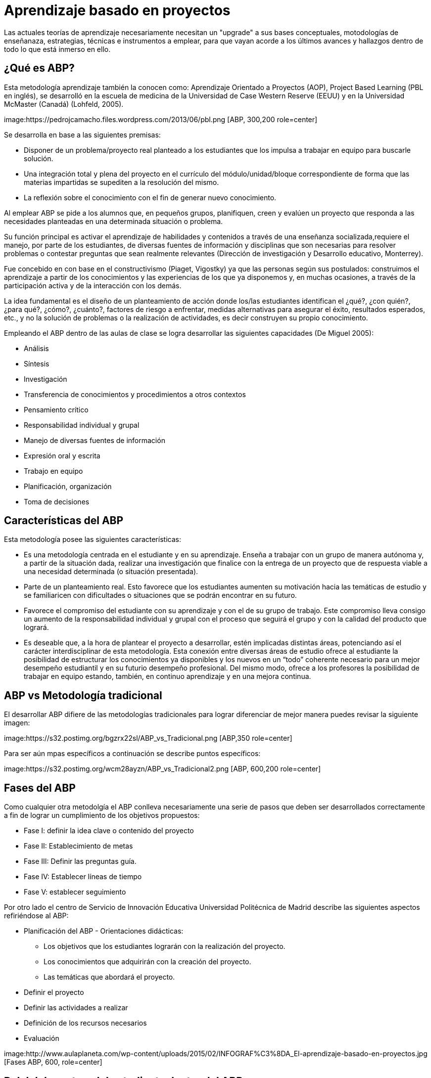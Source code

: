 = Aprendizaje basado en proyectos
:hp-tags: ABP, abp, Aprendizaje basado en proyectos, Aprendizaje Orientado a Proyectos, innovación, educación
:published_at: 2016-07-15

Las actuales teorías de aprendizaje necesariamente necesitan un "upgrade" a sus bases conceptuales, motodologías de enseñanaza, estrategias, técnicas e  instrumentos a emplear, para que vayan acorde a los últimos avances y hallazgos dentro de todo lo que está inmerso en ello.


== ¿Qué es ABP?

Esta metodología aprendizaje también la conocen como: Aprendizaje Orientado a Proyectos (AOP), Project Based Learning (PBL en inglés), se desarrolló en la escuela de medicina de la Universidad de Case Western Reserve (EEUU) y en la 
Universidad McMaster (Canadá) (Lohfeld, 2005). 

image:https://pedrojcamacho.files.wordpress.com/2013/06/pbl.png [ABP, 300,200 role=center]


Se desarrolla en base a las siguientes premisas:

* Disponer de un problema/proyecto real planteado a los estudiantes que los impulsa a trabajar en equipo para buscarle solución.

* Una integración total y plena del proyecto en el currículo del módulo/unidad/bloque correspondiente de forma que las materias impartidas se supediten a la resolución del mismo. 

* La reflexión sobre el conocimiento con el fin de generar nuevo conocimiento. 

Al emplear ABP se pide a los alumnos que, en pequeños grupos, planifiquen, creen y evalúen un proyecto que responda a las necesidades planteadas en una determinada situación o problema.

Su función principal es activar el aprendizaje de habilidades y contenidos a través de una enseñanza socializada,requiere el manejo, por parte de los estudiantes, de diversas fuentes de información y disciplinas que son necesarias para resolver problemas o contestar preguntas que sean realmente relevantes (Dirección de investigación y Desarrollo educativo, Monterrey).

Fue concebido en con base en el constructivismo (Piaget, Vigostky) ya que  las personas según sus postulados: construimos el aprendizaje a partir de los conocimientos y las experiencias de los que ya disponemos y, en muchas ocasiones, a través de la participación activa y de la interacción con los demás.

La idea fundamental es el diseño de un planteamiento de acción donde los/las 
estudiantes identifican el ¿qué?, ¿con quién?, ¿para qué?, ¿cómo?, ¿cuánto?, factores de riesgo a enfrentar, medidas alternativas para asegurar el éxito, resultados esperados, etc., y no la solución de problemas o la realización de actividades, es decir construyen su propio conocimiento.

Empleando el ABP dentro de las aulas de clase se logra desarrollar las siguientes capacidades (De Miguel 2005):

* Análisis
* Síntesis
* Investigación
* Transferencia de conocimientos y procedimientos a otros contextos
* Pensamiento crítico
* Responsabilidad individual y grupal
* Manejo de diversas fuentes de información
* Expresión oral y escrita
* Trabajo en equipo
* Planificación, organización
* Toma de decisiones

== Características del ABP

Esta metodología posee las siguientes características:

* Es una metodología centrada en el estudiante y en su aprendizaje. Enseña a trabajar con un grupo de manera autónoma y, a partir de la situación dada, realizar una investigación que finalice con la entrega de un proyecto que de respuesta viable a una necesidad determinada (o situación presentada).

* Parte de un planteamiento real. Esto favorece que los estudiantes aumenten su motivación hacia las temáticas de estudio y se familiaricen con dificultades o situaciones que se podrán encontrar en su futuro.

* Favorece el compromiso del estudiante con su aprendizaje y con el de su grupo de trabajo. Este compromiso lleva consigo un aumento de la responsabilidad individual y grupal con el proceso que seguirá el grupo y con la calidad del producto que logrará.

* Es deseable que, a la hora de plantear el proyecto a desarrollar, estén implicadas distintas áreas, potenciando así el carácter interdisciplinar de esta metodología. Esta conexión entre diversas áreas de estudio ofrece al
estudiante la posibilidad de estructurar los conocimientos ya disponibles y los nuevos en un “todo” coherente necesario para un mejor desempeño estudiantil y en su futurio desempeño profesional. Del mismo modo, ofrece a los profesores la posibilidad de trabajar en equipo estando, también, en continuo aprendizaje y en una mejora continua.

== ABP vs Metodología tradicional

El desarrollar ABP difiere de las metodologías tradicionales para lograr diferenciar de mejor manera puedes revisar la siguiente imagen:

image:https://s32.postimg.org/bgzrx22sl/ABP_vs_Tradicional.png [ABP,350 role=center]

Para ser aún mpas específicos a continuación se describe puntos específicos:

image:https://s32.postimg.org/wcm28ayzn/ABP_vs_Tradicional2.png [ABP, 600,200 role=center]

== Fases del ABP

Como cualquier otra metodolgía el ABP conlleva necesariamente una serie de pasos que deben ser desarrollados correctamente a fin de lograr un cumplimiento de los objetivos propuestos:

* Fase I: definir la idea clave o contenido del proyecto
* Fase II: Establecimiento de metas 
* Fase III: Definir las preguntas guía. 
* Fase IV: Establecer líneas de tiempo 
* Fase V: establecer seguimiento 

Por otro lado el centro de Servicio de Innovación Educativa Universidad Politécnica de Madrid describe las siguientes aspectos refiriéndose al ABP:


* Planificación del ABP - Orientaciones didácticas:
** Los objetivos que los estudiantes lograrán con la realización del proyecto.
** Los conocimientos que adquirirán con la creación del proyecto.
** Las temáticas que abordará el proyecto.
* Definir el proyecto
* Definir las actividades a realizar
* Definición de los recursos necesarios
* Evaluación

image:http://www.aulaplaneta.com/wp-content/uploads/2015/02/INFOGRAF%C3%8DA_El-aprendizaje-basado-en-proyectos.jpg [Fases ABP, 600, role=center]

== Rol del docente y del estudiante dentro del ABP
Al emplear una metodología activa necesariamente el rol del docente varía ya que el aprendizaje se centra en el estudiante, y con ello las actividades de aprendiaje que se desarrollen se modificarán a fín de permitir una aprendizaje activo y colaborativo.

=== Rol del docente

El docente jugará siempre un papel fundamental como facilitador del aprendizaje:dentro del grupo, debiendo tomar en cuenta que:

* Dará un papel protagonista al estudiante en la construcción de su aprendizaje. 
* Tiene que ser consciente de los logros que vayan a conseguir sus estudiantes. 
* Es un guía, un tutor, un facilitador del aprendizaje que acude al estudiante cuando le necesita y que les ofrece información cuando la precisan. 
* Debe ofrecer a los/as estudiantes diversas oportunidades de aprendizaje. 
* Ayudará a sus alumnos/as a que piensen de forma crítica, y orientará sus reflexionesformulando cuestiones importantes. 
* Realizará sesiones de tutoría con los/as estudiantes. 

== Rol del estudiante

En el aprendizaje ABP el estudiante dejaría de ser un elemento pasivo para convertirse en un elemento activo con las siguientes actitudes: 

* Asumir su responsabilidad ante el aprendizaje.  
* Compartir información y aprender de los demás. 
* Trabajar con diferentes grupos gestionando los posibles conflictos que surjan. 
* Tener una actitud receptiva hacia el intercambio de ideas con los compañeros/as. 
* Ser autónomo en el aprendizaje (buscar información, contrastarla, comprenderla, aplicarla, 
etc.) y saber pedir ayuda y orientación cuando lo necesite. 
* Disponer de las estrategias necesarias para planificar, controlar y evaluar los pasos que lleva a cabo en su aprendizaje. 

image:https://s31.postimg.org/qjvt6kzq3/pasos_avp.png[pasos para desarrollar ABP,600]

== Ventajas y desventajas del ABP

Dentro del uso del ABP como metodología de clases, podemos mencionar varias ventajas que aportarán directametne al desarrollo del proyecto, al igual que ciertas desventajas que afectarán al mismo.

=== Ventajas

* Los alumnos desarrollan habilidades y competencias tales como
colaboración, planeación de proyectos, comunicación, toma de decisiones y
manejo del tiempo (Blank, 1997; Dickinsion et al, 1998).

* Aumentan la motivación. Se registra un aumento en la asistencia a la
escuela, mayor participación en clase y mejor disposición para realizar las
tareas (Bottoms & Webb, 1998; Moursund, Bielefeldt, & Underwood, 1997).

* Integración entre el aprendizaje en la escuela y la realidad. Los estudiantes retinen mayor cantidad de conocimiento y habilidades cuando están
comprometidos con proyectos estimulantes. Mediante los proyectos, los
estudiantes hacen uso de habilidades mentales de orden superior en lugar
de memorizar datos en contextos aislados, sin conexión. Se hace énfasis 
en cuándo y dónde se pueden utilizar en el mundo real (Blank, 1997; Bottoms & Webb, 1998; Reyes, 1998).

* Desarrollo de habilidades de colaboración para construir conocimiento. El
aprendizaje colaborativo permite a los estudiantes compartir ideas entre
ellos, expresar sus propias opiniones y negociar soluciones, habilidades
todas, necesarias en los futuros puestos de trabajo (Bryson, 1994; Reyes,
1998).

* Acrecentar las habilidades para la solución de problemas (Moursund,
Bielefeld, & Underwood, 1997).

* Establecer relaciones de integración entre diferentes disciplinas.

* Aumentar la autoestima. Los estudiantes se enorgullecen de lograr algo que
tenga valor fuera del aula de clase y de realizar contribuciones a la escuela
o la comunidad (Jobs for the future, n.d.).


* Acrecentar las fortalezas individuales de aprendizaje y de sus diferentes
enfoques y estilos hacia este (Thomas, 1998).

* Aprender de manera práctica a usar la tecnología. (Kadel, 1999; Moursund,
Bielefeldt, & Underwood, 1997). 

== Bibliografía
* Dra. Lourdes Galeana (2007). Aprendizaje Basado en proyectos. Universidad de Colima. http://goo.gl/wzvMrG

* Ministerio de Educación, cultura y deporte (2012). Competencia para la Inserción Laboral Guía para el Profesorado. http://goo.gl/x84u8g

* Servicio de Innovación Educativa (2008). Aprendizaje Orientado a Proyectos. niversidad Politécnica de Madrid. http://goo.gl/nKPCrr


* Martí, José A.; Heydrich, Mayra; Rojas, Marcia; Hernández, Annia (2010). Aprendizaje basado en proyectos: una experiencia de innovación docente. Revista Universidad EAFIT, vol. 46, núm. 158, abril-junio, 2010, pp. 11-21
Universidad EAFIT, Medellìn, Colombia. http://goo.gl/Ln3AC7 

* NorthWest Regional Educational Laboratory. Aprendizaje por proyetos (2006). http://goo.gl/qivctK


